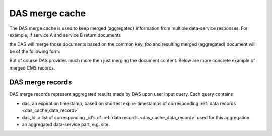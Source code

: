 DAS merge cache
===============
The DAS merge cache is used to keep merged (aggregated) information
from multiple data-service responses. For example, if service A and 
service B return documents

.. doctest::

   {'service':'A', 'foo':1, 'boo':[1,2,3]}
   {'service':'B', 'foo':1, 'data': {'test':1}}

the DAS will merge those documents based on the common key, *foo* and
resulting merged (aggregated) document will be of the following form:

.. doctest::

   {'service':['A','B'], 'foo':1, 'boo':[1,2,3], 'data':{'test':1}}

But of course DAS provides much more then just merging the document content.
Below are more concrete example of merged CMS records.

DAS merge records
-----------------

DAS merge records represent aggregated results made by DAS upon
user input query. Each query contains

- das, an expiration timestamp, based on shortest expire timestamps of
  corresponding :ref:`data records <das_cache_data_record>`
- das_id, a list of corresponding _id's of :ref:`data records <das_cache_data_record>`
  used for this aggregation
- an aggregated data-service part, e.g. site.

.. doctest::

    {u'_id': ObjectId('4b4f4cb4e2194e72b2000033'),
     u'das': {u'expire': 1263489980.1307981},
     u'das_id': [u'4b4f4cb0e2194e72b2000001',
                 u'4b4f4cb0e2194e72b2000001',
                 u'4b4f4cb0e2194e72b2000001',
                 u'4b4f4cb0e2194e72b2000001',
                 u'4b4f4cb0e2194e72b2000001',
                 u'4b4f4cb0e2194e72b2000001',
                 u'4b4f4cb0e2194e72b2000001',
                 u'4b4f4cb0e2194e72b2000001',
                 u'4b4f4cb0e2194e72b2000001',
                 u'4b4f4cb0e2194e72b2000001',
                 u'4b4f4cb0e2194e72b2000001',
                 u'4b4f4cb0e2194e72b2000001',
                 u'4b4f4cb0e2194e72b2000001',
                 u'4b4f4cb0e2194e72b2000001',
                 u'4b4f4cb0e2194e72b2000001',
                 u'4b4f4cb0e2194e72b2000001',
                 u'4b4f4cb0e2194e72b2000001',
                 u'4b4f4cb0e2194e72b2000001',
                 u'4b4f4cb0e2194e72b2000001',
                 u'4b4f4cb0e2194e72b2000001',
                 u'4b4f4cb0e2194e72b2000001',
                 u'4b4f4cb0e2194e72b2000001',
                 u'4b4f4cb0e2194e72b2000001',
                 u'4b4f4cb0e2194e72b2000001',
                 u'4b4f4cb0e2194e72b2000001',
                 u'4b4f4cb0e2194e72b2000001',
                 u'4b4f4cb0e2194e72b2000001',
                 u'4b4f4cb0e2194e72b2000001',
                 u'4b4f4cb0e2194e72b2000001',
                 u'4b4f4cb0e2194e72b2000001',
                 u'4b4f4cb0e2194e72b2000001',
                 u'4b4f4cb0e2194e72b2000001',
                 u'4b4f4cb0e2194e72b2000001',
                 u'4b4f4cb0e2194e72b2000001'],
     u'site': [{u'ce': u'ce126.cern.ch', u'name': u'T1_CH_CERN'},
               {u'ce': u'ce201.cern.ch', u'name': u'T1_CH_CERN'},
               {u'ce': u'ce131.cern.ch', u'name': u'T1_CH_CERN'},
               {u'ce': u'ce103.cern.ch', u'name': u'T1_CH_CERN'},
               {u'ce': u'ce128.cern.ch', u'name': u'T1_CH_CERN'},
               {u'admin': {u'email': u'Josh.Bendavid@cern.ch', u'forename': u'Josh', 
                           u'surname': u'Bendavid', u'title': u'Data Manager'},
                u'name': u'T1_CH_CERN'},
               {u'admin': {u'email': u'gowdy@cern.ch', u'forename': u'Stephen',
                           u'surname': u'Gowdy',u'title': u'T0 Operator'},
                u'name': u'T1_CH_CERN'},
               {u'admin': {u'email': u'gowdy@cern.ch', u'forename': u'Stephen',
                           u'surname': u'Gowdy', u'title': u'Site Executive'},
                u'name': u'T1_CH_CERN'},
               {u'admin': {u'email': u'gowdy@cern.ch', u'forename': u'Stephen',
                           u'surname': u'Gowdy', u'title': u'Data Manager'},
                u'name': u'T1_CH_CERN'},
               {u'admin': {u'email': u'gowdy@cern.ch', u'forename': u'Stephen',
                           u'surname': u'Gowdy', u'title': u'Site Admin'},
                u'name': u'T1_CH_CERN'},
               {u'admin': {u'email': u'dmason@fnal.gov', u'forename': u'David',
                           u'surname': u'Mason', u'title': u'Data Manager'},
                u'name': u'T1_CH_CERN'},
               {u'ce': u'ce132.cern.ch', u'name': u'T1_CH_CERN'},
               {u'ce': u'ce130.cern.ch', u'name': u'T1_CH_CERN'},
               {u'ce': u'ce127.cern.ch', u'name': u'T1_CH_CERN'},
               {u'name': u'T1_CH_CERN', u'samname': u'CERN-PROD'},
               {u'name': u'T1_CH_CERN', u'sitename': u'CERN'},
               {u'admin': {u'email': u'Victor.Zhiltsov@cern.ch', u'forename': u'Victor',
                           u'surname': u'Zhiltsov', u'title': u'Data Manager'},
                u'name': u'T1_CH_CERN'},
               {u'admin': {u'email': u'Peter.Kreuzer@cern.ch', u'forename': u'Peter',
                           u'surname': u'Kreuzer', u'title': u'Site Admin'},
                u'name': u'T1_CH_CERN'},
               {u'ce': u'ce125.cern.ch', u'name': u'T1_CH_CERN'},
               {u'ce': u'ce112.cern.ch', u'name': u'T1_CH_CERN'},
               {u'ce': u'ce129.cern.ch', u'name': u'T1_CH_CERN'},
               {u'ce': u'ce133.cern.ch', u'name': u'T1_CH_CERN'},
               {u'ce': u'ce202.cern.ch', u'name': u'T1_CH_CERN'},
               {u'ce': u'ce106.cern.ch', u'name': u'T1_CH_CERN'},
               {u'ce': u'ce105.cern.ch', u'name': u'T1_CH_CERN'},
               {u'ce': u'ce111.cern.ch', u'name': u'T1_CH_CERN'},
               {u'ce': u'ce104.cern.ch', u'name': u'T1_CH_CERN'},
               {u'ce': u'ce113.cern.ch', u'name': u'T1_CH_CERN'},
               {u'ce': u'ce107.cern.ch', u'name': u'T1_CH_CERN'},
               {u'ce': u'ce114.cern.ch', u'name': u'T1_CH_CERN'},
               {u'ce': u'ce124.cern.ch', u'name': u'T1_CH_CERN'},
               {u'admin': {u'email': u'Peter.Kreuzer@cern.ch', u'forename': u'Peter',
                           u'surname': u'Kreuzer', u'title': u'Site Executive'},
                u'name': u'T1_CH_CERN'},
               {u'admin': {u'email': u'Christoph.Paus@cern.ch', u'forename': u'Christoph',
                           u'surname': u'Paus', u'title': u'Data Manager'},
                u'name': u'T1_CH_CERN'},
               {u'admin': {u'email': u'ceballos@cern.ch', u'forename': u'Guillelmo',
                           u'surname': u'Gomez-Ceballos', u'title': u'Data Manager'},
                u'name': u'T1_CH_CERN'}]}

